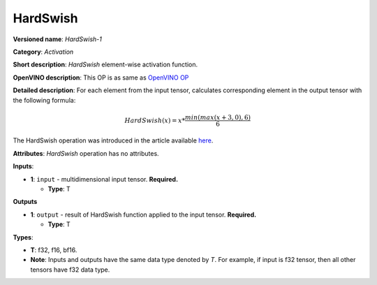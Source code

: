.. SPDX-FileCopyrightText: 2022 Intel Corporation
..
.. SPDX-License-Identifier: CC-BY-4.0

---------
HardSwish
---------

**Versioned name**: *HardSwish-1*

**Category**: *Activation*

**Short description**: *HardSwish* element-wise activation function.

**OpenVINO description**: This OP is as same as `OpenVINO OP
<https://docs.openvino.ai/2021.4/openvino_docs_ops_activation_HSwish_4.html>`__

**Detailed description**: For each element from the input tensor, calculates
corresponding element in the output tensor with the following formula:

.. math::
   HardSwish(x) = x * \frac{min(max(x + 3, 0), 6)}{6}

The HardSwish operation was introduced in the article available
`here <https://arxiv.org/pdf/1905.02244.pdf>`__.

**Attributes**: *HardSwish* operation has no attributes.

**Inputs**:

* **1**: ``input`` - multidimensional input tensor. **Required.**

  * **Type**: T

**Outputs**

* **1**: ``output`` - result of HardSwish function applied to the input tensor.
  **Required.**

  * **Type**: T

**Types**:

* **T**: f32, f16, bf16.
* **Note**: Inputs and outputs have the same data type denoted by *T*. For
  example, if input is f32 tensor, then all other tensors have f32 data type.
